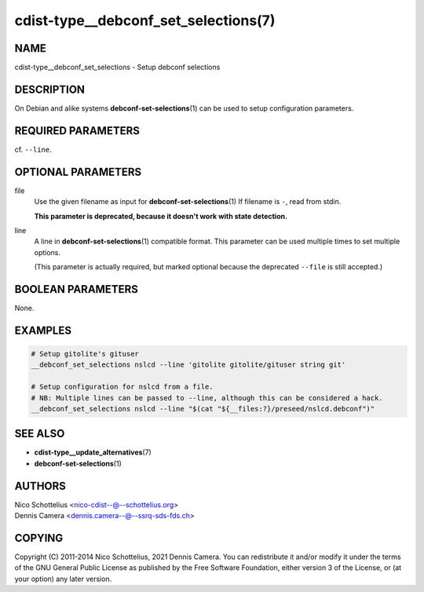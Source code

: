 cdist-type__debconf_set_selections(7)
=====================================

NAME
----
cdist-type__debconf_set_selections - Setup debconf selections


DESCRIPTION
-----------
On Debian and alike systems :strong:`debconf-set-selections`\ (1) can be used
to setup configuration parameters.


REQUIRED PARAMETERS
-------------------
cf. ``--line``.


OPTIONAL PARAMETERS
-------------------
file
   Use the given filename as input for :strong:`debconf-set-selections`\ (1)
   If filename is ``-``, read from stdin.

   **This parameter is deprecated, because it doesn't work with state detection.**
line
   A line in :strong:`debconf-set-selections`\ (1) compatible format.
   This parameter can be used multiple times to set multiple options.

   (This parameter is actually required, but marked optional because the
   deprecated ``--file`` is still accepted.)


BOOLEAN PARAMETERS
------------------
None.


EXAMPLES
--------

.. code-block:: sh

    # Setup gitolite's gituser
    __debconf_set_selections nslcd --line 'gitolite gitolite/gituser string git'

    # Setup configuration for nslcd from a file.
    # NB: Multiple lines can be passed to --line, although this can be considered a hack.
    __debconf_set_selections nslcd --line "$(cat "${__files:?}/preseed/nslcd.debconf")"


SEE ALSO
--------
- :strong:`cdist-type__update_alternatives`\ (7)
- :strong:`debconf-set-selections`\ (1)


AUTHORS
-------
| Nico Schottelius <nico-cdist--@--schottelius.org>
| Dennis Camera <dennis.camera--@--ssrq-sds-fds.ch>


COPYING
-------
Copyright \(C) 2011-2014 Nico Schottelius, 2021 Dennis Camera.
You can redistribute it and/or modify it under the terms of the GNU General
Public License as published by the Free Software Foundation, either version 3 of
the License, or (at your option) any later version.
